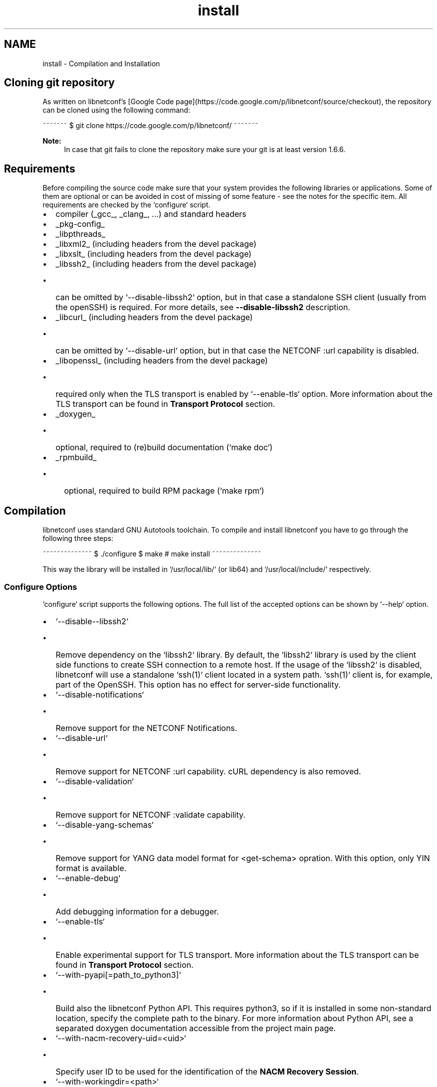 .TH "install" 3 "Tue Mar 3 2015" "Version 0.9.0-48_trunk" "libnetconf" \" -*- nroff -*-
.ad l
.nh
.SH NAME
install \- Compilation and Installation 
.SH "Cloning git repository"
.PP
As written on libnetconf's [Google Code page](https://code.google.com/p/libnetconf/source/checkout), the repository can be cloned using the following command:
.PP
~~~~~~~ $ git clone https://code.google.com/p/libnetconf/ ~~~~~~~
.PP
\fBNote:\fP
.RS 4
In case that git fails to clone the repository make sure your git is at least version 1\&.6\&.6\&.
.RE
.PP
.SH "Requirements"
.PP
Before compiling the source code make sure that your system provides the following libraries or applications\&. Some of them are optional or can be avoided in cost of missing of some feature - see the notes for the specific item\&. All requirements are checked by the `configure` script\&.
.PP
.IP "\(bu" 2
compiler (_gcc_, _clang_, \&.\&.\&.) and standard headers
.IP "\(bu" 2
_pkg-config_
.IP "\(bu" 2
_libpthreads_
.IP "\(bu" 2
_libxml2_ (including headers from the devel package)
.IP "\(bu" 2
_libxslt_ (including headers from the devel package)
.IP "\(bu" 2
_libssh2_ (including headers from the devel package)
.IP "  \(bu" 4
can be omitted by `--disable-libssh2` option, but in that case a standalone SSH client (usually from the openSSH) is required\&. For more details, see \fB--disable-libssh2\fP description\&.
.PP

.IP "\(bu" 2
_libcurl_ (including headers from the devel package)
.IP "  \(bu" 4
can be omitted by `--disable-url` option, but in that case the NETCONF :url capability is disabled\&.
.PP

.IP "\(bu" 2
_libopenssl_ (including headers from the devel package)
.IP "  \(bu" 4
required only when the TLS transport is enabled by `--enable-tls` option\&. More information about the TLS transport can be found in \fBTransport Protocol\fP section\&.
.PP

.IP "\(bu" 2
_doxygen_
.IP "  \(bu" 4
optional, required to (re)build documentation (`make doc`)
.PP

.IP "\(bu" 2
_rpmbuild_
.IP "  \(bu" 4
optional, required to build RPM package (`make rpm`)
.PP

.PP
.SH "Compilation"
.PP
libnetconf uses standard GNU Autotools toolchain\&. To compile and install libnetconf you have to go through the following three steps:
.PP
~~~~~~~~~~~~~~ $ \&./configure $ make # make install ~~~~~~~~~~~~~~
.PP
This way the library will be installed in `/usr/local/lib/` (or lib64) and `/usr/local/include/` respectively\&.
.SS "Configure Options"
`configure` script supports the following options\&. The full list of the accepted options can be shown by `--help` option\&.
.PP
.IP "\(bu" 2
`--disable--libssh2` 
.IP "  \(bu" 4
Remove dependency on the `libssh2` library\&. By default, the `libssh2` library is used by the client side functions to create SSH connection to a remote host\&. If the usage of the `libssh2` is disabled, libnetconf will use a standalone `ssh(1)` client located in a system path\&. `ssh(1)` client is, for example, part of the OpenSSH\&. This option has no effect for server-side functionality\&.
.PP

.PP
.PP
.IP "\(bu" 2
`--disable-notifications`
.IP "  \(bu" 4
Remove support for the NETCONF Notifications\&.
.PP

.PP
.PP
.IP "\(bu" 2
`--disable-url`
.IP "  \(bu" 4
Remove support for NETCONF :url capability\&. cURL dependency is also removed\&.
.PP

.PP
.PP
.IP "\(bu" 2
`--disable-validation`
.IP "  \(bu" 4
Remove support for NETCONF :validate capability\&.
.PP

.PP
.PP
.IP "\(bu" 2
`--disable-yang-schemas`
.IP "  \(bu" 4
Remove support for YANG data model format for <get-schema> opration\&. With this option, only YIN format is available\&.
.PP

.PP
.PP
.IP "\(bu" 2
`--enable-debug`
.IP "  \(bu" 4
Add debugging information for a debugger\&.
.PP

.PP
.PP
.IP "\(bu" 2
`--enable-tls`
.IP "  \(bu" 4
Enable experimental support for TLS transport\&. More information about the TLS transport can be found in \fBTransport Protocol\fP section\&.
.PP

.PP
.PP
.IP "\(bu" 2
`--with-pyapi[=path_to_python3]`
.IP "  \(bu" 4
Build also the libnetconf Python API\&. This requires python3, so if it is installed in some non-standard location, specify the complete path to the binary\&. For more information about Python API, see a separated doxygen documentation accessible from the project main page\&.
.PP

.PP
.PP
.IP "\(bu" 2
`--with-nacm-recovery-uid=<uid>` 
.IP "  \(bu" 4
Specify user ID to be used for the identification of the \fBNACM Recovery Session\fP\&.
.PP

.PP
.PP
.IP "\(bu" 2
`--with-workingdir=<path>`
.IP "  \(bu" 4
Change location of libnetconf's working directory\&. Default path is `/var/lib/libnetconf/`\&. Note that applications using libnetconf should have permissions to read/write to this path, with `--with-suid` and `--with-sgid` this is set automatically\&.
.PP

.PP
.PP
.IP "\(bu" 2
`--with-suid=<user>`
.IP "  \(bu" 4
Limit usage of libnetconf to the specific _user_\&. With this option, libnetconf creates shared files and other resources with access rights limited to the specified _user_\&. This option can be freely combined with the `--with-sgid` option\&. If neither `--with-suid` nor `--with-sgid` option is specified, full access rights for all users are granted\&.
.PP

.PP
.PP
.IP "\(bu" 2
`--with-sgid=<group>`
.IP "  \(bu" 4
Limit usage of libnetconf to the specific _group_\&. With this option, libnetconf creates shared files and other resources with access rights limited to the specified _group_\&. This option can be freely combined with the `--with-suid` option\&. If neither `--with-suid` nor `--with-sgid` option is specified, full access rights for all users are granted\&.
.PP

.PP
.PP
\fBNote:\fP
.RS 4
If the library is built with `--with-suid` or `--with-sgid` options, the proper suid or/and sgid bit should be set to the server-side application binaries that use the libnetconf library\&. 
.RE
.PP

